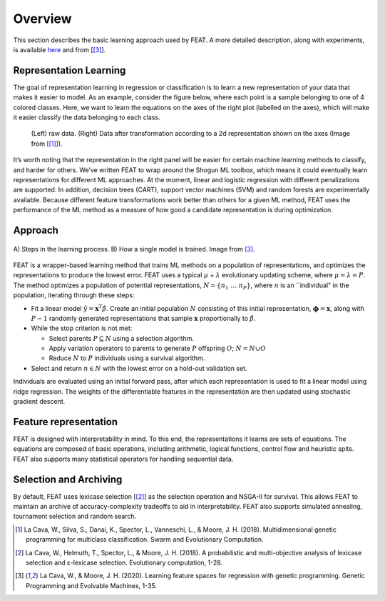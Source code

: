 Overview
========

This section describes the basic learning approach used by FEAT. 
A more detailed description, along with experiments, is available 
`here <https://arxiv.org/abs/1807.00981>`__ and from [[3]_].

Representation Learning
-----------------------

The goal of representation learning in regression or classification is
to learn a new representation of your data that makes it easier to
model. As an example, consider the figure below, where each point
is a sample belonging to one of 4 colored classes. Here, we want to
learn the equations on the axes of the right plot (labelled on the
axes), which will make it easier classify the data belonging to each
class.

.. figure:: rep_learning_demo_2d.svg 

    (Left) raw data. (Right) Data after transformation according to a 
    2d representation shown on the axes (Image from [[1]_]).

It’s worth noting that the representation in the right panel will be
easier for certain machine learning methods to classify, and harder for
others. We’ve written FEAT to wrap around the Shogun ML
toolbox, which means it could eventually learn representations for different ML
approaches. At the moment, linear and logistic regression with different
penalizations are supported. In addition, decision trees (CART), 
support vector machines (SVM) and random forests are experimentally 
available. Because different feature transformations work better than others
for a given ML method, FEAT uses the performance of the ML method as
a measure of how good a candidate representation is during optimization.

Approach
--------

.. figure:: feat_diagram.svg 
    :align: center

    A) Steps in the learning process. B) How a single model is trained. 
    Image from [3]_. 

FEAT is a wrapper-based learning method that trains ML methods on a
population of representations, and optimizes the representations to
produce the lowest error. FEAT uses a typical :math:`\mu` +
:math:`\lambda` evolutionary updating scheme, where
:math:`\mu=\lambda=P`. The method optimizes a population of potential
representations, :math:`N = \{n_1\;\dots\;n_P\}`, where :math:`n` is an
\``individual" in the population, iterating through these steps:

-  Fit a linear model :math:`\hat{y} = \mathbf{x}^T\hat{\beta}`. Create
   an initial population :math:`N` consisting of this initial
   representation, :math:`\mathbf{\phi} = \mathbf{x}`, along with
   :math:`P-1` randomly generated representations that sample
   :math:`\mathbf{x}` proportionally to :math:`\hat{\beta}`.
-  While the stop criterion is not met:

   -  Select parents :math:`P \subseteq N` using a selection algorithm.
   -  Apply variation operators to parents to generate :math:`P`
      offspring :math:`O`; :math:`N = N \cup O`
   -  Reduce :math:`N` to :math:`P` individuals using a survival
      algorithm.

-  Select and return :math:`n \in N` with the lowest error on a hold-out
   validation set.

Individuals are evaluated using an initial forward pass, after which
each representation is used to fit a linear model using ridge
regression. The weights of the differentiable features in the
representation are then updated using stochastic gradient descent.


Feature representation
----------------------

FEAT is designed with interpretability in mind. To this end, the
representations it learns are sets of equations. The equations are
composed of basic operations, including arithmetic, logical functions,
control flow and heuristic spits. FEAT also supports many statistical
operators for handling sequential data.

Selection and Archiving
-----------------------

By default, FEAT uses lexicase selection [[2]_] as the selection operation
and NSGA-II for survival. This allows FEAT to maintain an archive of
accuracy-complexity tradeoffs to aid in interpretability. FEAT also
supports simulated annealing, tournament selection and random search.

.. [1]
   La Cava, W., Silva, S., Danai, K., Spector, L., Vanneschi, L., &
   Moore, J. H. (2018). Multidimensional genetic programming for
   multiclass classification. Swarm and Evolutionary Computation.

.. [2]
   La Cava, W., Helmuth, T., Spector, L., & Moore, J. H. (2018). A
   probabilistic and multi-objective analysis of lexicase selection and
   ε-lexicase selection. Evolutionary computation, 1-28.

.. [3] 
   La Cava, W., & Moore, J. H. (2020). 
   Learning feature spaces for regression with genetic programming. 
   Genetic Programming and Evolvable Machines, 1-35.

